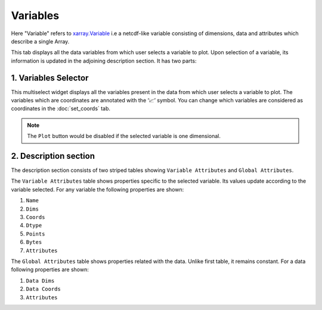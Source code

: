 Variables
=========

.. image:: _static/images/variables.png

Here "Variable" refers to `xarray.Variable <http://xarray.pydata.org/en/stable/generated/xarray.Variable.html>`_
i.e a netcdf-like variable consisting of dimensions, data and attributes which
describe a single Array.

This tab displays all the data variables from which user selects a variable
to plot. Upon selection of a variable, its information is updated in the
adjoining description section. It has two parts:


1. Variables Selector
---------------------

.. raw:: html

   <img src="_static/images/selector.png" alt="Selector" style="width:270px;height:180px;">

This multiselect widget displays all the variables present in the data from
which user selects a variable to plot. The variables which are coordinates
are annotated with the  ‘📈’ symbol. You can change which variables are
considered as coordinates in the :doc:`set_coords` tab.

.. note:: The ``Plot`` button would be disabled if the selected variable is
   one dimensional.

2. Description section
----------------------

.. image:: _static/images/description_section.png

The description section consists of two striped tables showing
``Variable Attributes`` and ``Global Attributes``.

The ``Variable Attributes`` table shows properties specific to the
selected variable. Its values update according to the variable selected.
For any variable the following properties are shown:

1. ``Name``
2. ``Dims``
3. ``Coords``
4. ``Dtype``
5. ``Points``
6. ``Bytes``
7. ``Attributes``

The ``Global Attributes`` table shows properties related with the data.
Unlike first table, it remains constant. For a data following
properties are shown:

1. ``Data Dims``
2. ``Data Coords``
3. ``Attributes``
